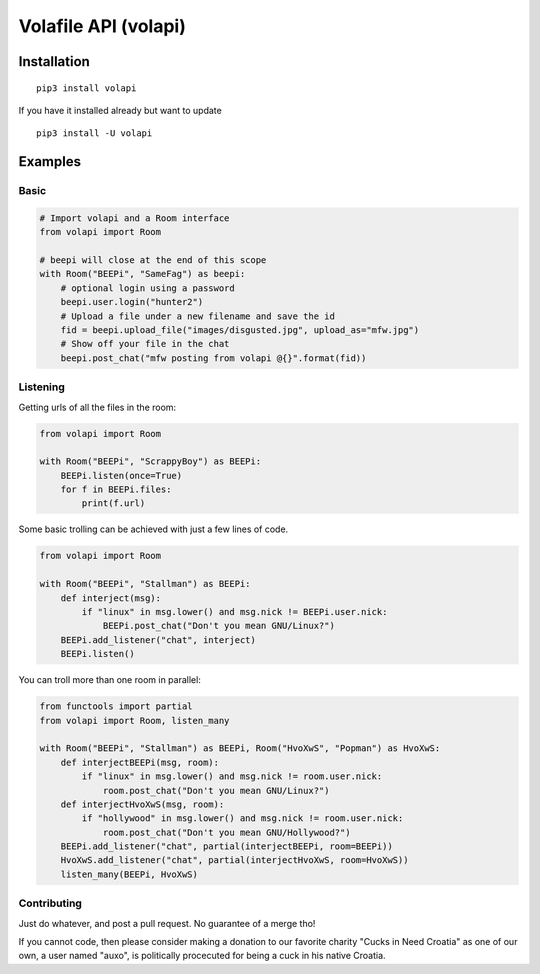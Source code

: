 =====================
Volafile API (volapi)
=====================

.. image:: https://img.shields.io/badge/style-BLACKED-black.svg?longCache=true&style=flat-square
    :target: https://github.com/ambv/black

Installation
------------
::

    pip3 install volapi

If you have it installed already but want to update

::

   pip3 install -U volapi

Examples
--------

Basic
~~~~~

.. code-block:: python

    # Import volapi and a Room interface
    from volapi import Room

    # beepi will close at the end of this scope
    with Room("BEEPi", "SameFag") as beepi:
        # optional login using a password
        beepi.user.login("hunter2")
        # Upload a file under a new filename and save the id
        fid = beepi.upload_file("images/disgusted.jpg", upload_as="mfw.jpg")
        # Show off your file in the chat
        beepi.post_chat("mfw posting from volapi @{}".format(fid))

Listening
~~~~~~~~~

Getting urls of all the files in the room:

.. code-block:: python

   from volapi import Room

   with Room("BEEPi", "ScrappyBoy") as BEEPi:
       BEEPi.listen(once=True)
       for f in BEEPi.files:
           print(f.url)

Some basic trolling can be achieved with just a few lines of code.

.. code-block:: python

    from volapi import Room

    with Room("BEEPi", "Stallman") as BEEPi:
        def interject(msg):
            if "linux" in msg.lower() and msg.nick != BEEPi.user.nick:
                BEEPi.post_chat("Don't you mean GNU/Linux?")
        BEEPi.add_listener("chat", interject)
        BEEPi.listen()

You can troll more than one room in parallel:

.. code-block:: python

    from functools import partial
    from volapi import Room, listen_many

    with Room("BEEPi", "Stallman") as BEEPi, Room("HvoXwS", "Popman") as HvoXwS:
        def interjectBEEPi(msg, room):
            if "linux" in msg.lower() and msg.nick != room.user.nick:
                room.post_chat("Don't you mean GNU/Linux?")
        def interjectHvoXwS(msg, room):
            if "hollywood" in msg.lower() and msg.nick != room.user.nick:
                room.post_chat("Don't you mean GNU/Hollywood?")
        BEEPi.add_listener("chat", partial(interjectBEEPi, room=BEEPi))
        HvoXwS.add_listener("chat", partial(interjectHvoXwS, room=HvoXwS))
        listen_many(BEEPi, HvoXwS)

Contributing
~~~~~~~~~~~~

Just do whatever, and post a pull request. No guarantee of a merge tho!

If you cannot code, then please consider making a donation to our favorite
charity "Cucks in Need Croatia" as one of our own, a user named "auxo", is
politically procecuted for being a cuck in his native Croatia.
